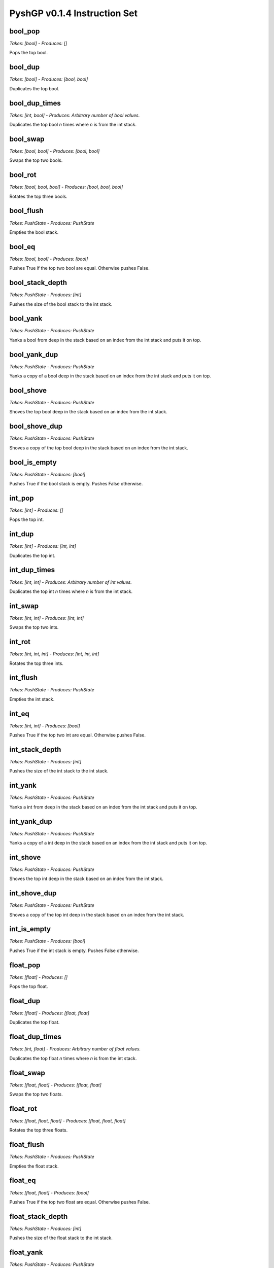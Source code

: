 ******************************
PyshGP v0.1.4 Instruction Set
******************************
bool_pop
========
*Takes: [bool] - Produces: []*

Pops the top bool.

bool_dup
========
*Takes: [bool] - Produces: [bool, bool]*

Duplicates the top bool.

bool_dup_times
==============
*Takes: [int, bool] - Produces: Arbitrary number of bool values.*

Duplicates the top bool `n` times where `n` is from the int stack.

bool_swap
=========
*Takes: [bool, bool] - Produces: [bool, bool]*

Swaps the top two bools.

bool_rot
========
*Takes: [bool, bool, bool] - Produces: [bool, bool, bool]*

Rotates the top three bools.

bool_flush
==========
*Takes: PushState - Produces: PushState*

Empties the bool stack.

bool_eq
=======
*Takes: [bool, bool] - Produces: [bool]*

Pushes True if the top two bool are equal. Otherwise pushes False.

bool_stack_depth
================
*Takes: PushState - Produces: [int]*

Pushes the size of the bool stack to the int stack.

bool_yank
=========
*Takes: PushState - Produces: PushState*

Yanks a bool from deep in the stack based on an index from the int stack and puts it on top.

bool_yank_dup
=============
*Takes: PushState - Produces: PushState*

Yanks a copy of a bool deep in the stack based on an index from the int stack and puts it on top.

bool_shove
==========
*Takes: PushState - Produces: PushState*

Shoves the top bool deep in the stack based on an index from the int stack.

bool_shove_dup
==============
*Takes: PushState - Produces: PushState*

Shoves a copy of the top bool deep in the stack based on an index from the int stack.

bool_is_empty
=============
*Takes: PushState - Produces: [bool]*

Pushes True if the bool stack is empty. Pushes False otherwise.

int_pop
=======
*Takes: [int] - Produces: []*

Pops the top int.

int_dup
=======
*Takes: [int] - Produces: [int, int]*

Duplicates the top int.

int_dup_times
=============
*Takes: [int, int] - Produces: Arbitrary number of int values.*

Duplicates the top int `n` times where `n` is from the int stack.

int_swap
========
*Takes: [int, int] - Produces: [int, int]*

Swaps the top two ints.

int_rot
=======
*Takes: [int, int, int] - Produces: [int, int, int]*

Rotates the top three ints.

int_flush
=========
*Takes: PushState - Produces: PushState*

Empties the int stack.

int_eq
======
*Takes: [int, int] - Produces: [bool]*

Pushes True if the top two int are equal. Otherwise pushes False.

int_stack_depth
===============
*Takes: PushState - Produces: [int]*

Pushes the size of the int stack to the int stack.

int_yank
========
*Takes: PushState - Produces: PushState*

Yanks a int from deep in the stack based on an index from the int stack and puts it on top.

int_yank_dup
============
*Takes: PushState - Produces: PushState*

Yanks a copy of a int deep in the stack based on an index from the int stack and puts it on top.

int_shove
=========
*Takes: PushState - Produces: PushState*

Shoves the top int deep in the stack based on an index from the int stack.

int_shove_dup
=============
*Takes: PushState - Produces: PushState*

Shoves a copy of the top int deep in the stack based on an index from the int stack.

int_is_empty
============
*Takes: PushState - Produces: [bool]*

Pushes True if the int stack is empty. Pushes False otherwise.

float_pop
=========
*Takes: [float] - Produces: []*

Pops the top float.

float_dup
=========
*Takes: [float] - Produces: [float, float]*

Duplicates the top float.

float_dup_times
===============
*Takes: [int, float] - Produces: Arbitrary number of float values.*

Duplicates the top float `n` times where `n` is from the int stack.

float_swap
==========
*Takes: [float, float] - Produces: [float, float]*

Swaps the top two floats.

float_rot
=========
*Takes: [float, float, float] - Produces: [float, float, float]*

Rotates the top three floats.

float_flush
===========
*Takes: PushState - Produces: PushState*

Empties the float stack.

float_eq
========
*Takes: [float, float] - Produces: [bool]*

Pushes True if the top two float are equal. Otherwise pushes False.

float_stack_depth
=================
*Takes: PushState - Produces: [int]*

Pushes the size of the float stack to the int stack.

float_yank
==========
*Takes: PushState - Produces: PushState*

Yanks a float from deep in the stack based on an index from the int stack and puts it on top.

float_yank_dup
==============
*Takes: PushState - Produces: PushState*

Yanks a copy of a float deep in the stack based on an index from the int stack and puts it on top.

float_shove
===========
*Takes: PushState - Produces: PushState*

Shoves the top float deep in the stack based on an index from the int stack.

float_shove_dup
===============
*Takes: PushState - Produces: PushState*

Shoves a copy of the top float deep in the stack based on an index from the int stack.

float_is_empty
==============
*Takes: PushState - Produces: [bool]*

Pushes True if the float stack is empty. Pushes False otherwise.

str_pop
=======
*Takes: [str] - Produces: []*

Pops the top str.

str_dup
=======
*Takes: [str] - Produces: [str, str]*

Duplicates the top str.

str_dup_times
=============
*Takes: [int, str] - Produces: Arbitrary number of str values.*

Duplicates the top str `n` times where `n` is from the int stack.

str_swap
========
*Takes: [str, str] - Produces: [str, str]*

Swaps the top two strs.

str_rot
=======
*Takes: [str, str, str] - Produces: [str, str, str]*

Rotates the top three strs.

str_flush
=========
*Takes: PushState - Produces: PushState*

Empties the str stack.

str_eq
======
*Takes: [str, str] - Produces: [bool]*

Pushes True if the top two str are equal. Otherwise pushes False.

str_stack_depth
===============
*Takes: PushState - Produces: [int]*

Pushes the size of the str stack to the int stack.

str_yank
========
*Takes: PushState - Produces: PushState*

Yanks a str from deep in the stack based on an index from the int stack and puts it on top.

str_yank_dup
============
*Takes: PushState - Produces: PushState*

Yanks a copy of a str deep in the stack based on an index from the int stack and puts it on top.

str_shove
=========
*Takes: PushState - Produces: PushState*

Shoves the top str deep in the stack based on an index from the int stack.

str_shove_dup
=============
*Takes: PushState - Produces: PushState*

Shoves a copy of the top str deep in the stack based on an index from the int stack.

str_is_empty
============
*Takes: PushState - Produces: [bool]*

Pushes True if the str stack is empty. Pushes False otherwise.

char_pop
========
*Takes: [char] - Produces: []*

Pops the top char.

char_dup
========
*Takes: [char] - Produces: [char, char]*

Duplicates the top char.

char_dup_times
==============
*Takes: [int, char] - Produces: Arbitrary number of char values.*

Duplicates the top char `n` times where `n` is from the int stack.

char_swap
=========
*Takes: [char, char] - Produces: [char, char]*

Swaps the top two chars.

char_rot
========
*Takes: [char, char, char] - Produces: [char, char, char]*

Rotates the top three chars.

char_flush
==========
*Takes: PushState - Produces: PushState*

Empties the char stack.

char_eq
=======
*Takes: [char, char] - Produces: [bool]*

Pushes True if the top two char are equal. Otherwise pushes False.

char_stack_depth
================
*Takes: PushState - Produces: [int]*

Pushes the size of the char stack to the int stack.

char_yank
=========
*Takes: PushState - Produces: PushState*

Yanks a char from deep in the stack based on an index from the int stack and puts it on top.

char_yank_dup
=============
*Takes: PushState - Produces: PushState*

Yanks a copy of a char deep in the stack based on an index from the int stack and puts it on top.

char_shove
==========
*Takes: PushState - Produces: PushState*

Shoves the top char deep in the stack based on an index from the int stack.

char_shove_dup
==============
*Takes: PushState - Produces: PushState*

Shoves a copy of the top char deep in the stack based on an index from the int stack.

char_is_empty
=============
*Takes: PushState - Produces: [bool]*

Pushes True if the char stack is empty. Pushes False otherwise.

code_pop
========
*Takes: [code] - Produces: []*

Pops the top code.

code_dup
========
*Takes: [code] - Produces: [code, code]*

Duplicates the top code.

code_dup_times
==============
*Takes: [int, code] - Produces: Arbitrary number of code values.*

Duplicates the top code `n` times where `n` is from the int stack.

code_swap
=========
*Takes: [code, code] - Produces: [code, code]*

Swaps the top two codes.

code_rot
========
*Takes: [code, code, code] - Produces: [code, code, code]*

Rotates the top three codes.

code_flush
==========
*Takes: PushState - Produces: PushState*

Empties the code stack.

code_eq
=======
*Takes: [code, code] - Produces: [bool]*

Pushes True if the top two code are equal. Otherwise pushes False.

code_stack_depth
================
*Takes: PushState - Produces: [int]*

Pushes the size of the code stack to the int stack.

code_yank
=========
*Takes: PushState - Produces: PushState*

Yanks a code from deep in the stack based on an index from the int stack and puts it on top.

code_yank_dup
=============
*Takes: PushState - Produces: PushState*

Yanks a copy of a code deep in the stack based on an index from the int stack and puts it on top.

code_shove
==========
*Takes: PushState - Produces: PushState*

Shoves the top code deep in the stack based on an index from the int stack.

code_shove_dup
==============
*Takes: PushState - Produces: PushState*

Shoves a copy of the top code deep in the stack based on an index from the int stack.

code_is_empty
=============
*Takes: PushState - Produces: [bool]*

Pushes True if the code stack is empty. Pushes False otherwise.

exec_pop
========
*Takes: [exec] - Produces: [] - Opens 1 code blocks*

Pops the top exec.

exec_dup
========
*Takes: [exec] - Produces: [exec, exec] - Opens 1 code blocks*

Duplicates the top exec.

exec_dup_times
==============
*Takes: [int, exec] - Produces: Arbitrary number of exec values. - Opens 1 code blocks*

Duplicates the top exec `n` times where `n` is from the int stack.

exec_swap
=========
*Takes: [exec, exec] - Produces: [exec, exec] - Opens 2 code blocks*

Swaps the top two execs.

exec_rot
========
*Takes: [exec, exec, exec] - Produces: [exec, exec, exec] - Opens 3 code blocks*

Rotates the top three execs.

exec_flush
==========
*Takes: PushState - Produces: PushState*

Empties the exec stack.

exec_eq
=======
*Takes: [exec, exec] - Produces: [bool]*

Pushes True if the top two exec are equal. Otherwise pushes False.

exec_stack_depth
================
*Takes: PushState - Produces: [int]*

Pushes the size of the exec stack to the int stack.

exec_yank
=========
*Takes: PushState - Produces: PushState*

Yanks a exec from deep in the stack based on an index from the int stack and puts it on top.

exec_yank_dup
=============
*Takes: PushState - Produces: PushState*

Yanks a copy of a exec deep in the stack based on an index from the int stack and puts it on top.

exec_shove
==========
*Takes: PushState - Produces: PushState - Opens 1 code blocks*

Shoves the top exec deep in the stack based on an index from the int stack.

exec_shove_dup
==============
*Takes: PushState - Produces: PushState - Opens 1 code blocks*

Shoves a copy of the top exec deep in the stack based on an index from the int stack.

exec_is_empty
=============
*Takes: PushState - Produces: [bool]*

Pushes True if the exec stack is empty. Pushes False otherwise.

code_from_bool
==============
*Takes: [bool] - Produces: [code]*

Moves the top bool to the code stack.

code_from_int
=============
*Takes: [int] - Produces: [code]*

Moves the top int to the code stack.

code_from_float
===============
*Takes: [float] - Produces: [code]*

Moves the top float to the code stack.

code_from_str
=============
*Takes: [str] - Produces: [code]*

Moves the top str to the code stack.

code_from_char
==============
*Takes: [char] - Produces: [code]*

Moves the top char to the code stack.

code_from_exec
==============
*Takes: [exec] - Produces: [code] - Opens 1 code blocks*

Moves the top exec to the code stack.

noop
====
*Takes: [] - Produces: []*

A noop SimpleInstruction which does nothing.

noop_open
=========
*Takes: [] - Produces: [] - Opens 1 code blocks*

A noop SimpleInstruction which does nothing. Opens a code block.

code_is_code_block
==================
*Takes: [code] - Produces: [bool]*

Push True if top item on code stack is a CodeBlock. False otherwise.

code_is_singular
================
*Takes: [code] - Produces: [bool]*

Push True if top item on code stack is a not CodeBlock. False otherwise.

code_length
===========
*Takes: [code] - Produces: [int]*

If the top code item is a CodeBlock, pushes its length, otherwise pushes 1.

code_first
==========
*Takes: [code] - Produces: [code]*

If the top code item is a CodeBlock, pushes its first element.

code_last
=========
*Takes: [code] - Produces: [code]*

If the top code item is a CodeBlock, pushes its last element.

code_rest
=========
*Takes: [code] - Produces: [code]*

If the top code item is a CodeBlock, pushes it to the code stack without its first element.

code_but_last
=============
*Takes: [code] - Produces: [code]*

If the top code item is a CodeBlock, pushes it to the code stack without its last element.

code_wrap
=========
*Takes: [code] - Produces: [code]*

Wraps the top item on the code stack in a CodeBlock.

code_list
=========
*Takes: [code, code] - Produces: [code]*

Wraps the top two items on the code stack in a CodeBlock.

code_combine
============
*Takes: [code, code] - Produces: [code]*

Combines the top two items on the code stack in a CodeBlock.
        If one items is a CodeBlock, the other item is appended to it. If both
        items are CodeBlocks, they are concatenated together.

code_do
=======
*Takes: [code] - Produces: [exec]*

Moves the top element of the code stack to the exec stack for execution.

code_do_dup
===========
*Takes: [code] - Produces: [exec, code]*

Copies the top element of the code stack to the exec stack for execution.

code_do_then_pop
================
*Takes: PushState - Produces: PushState*

Pushes a `code_pop` JitInstructionRef and the top item of the
        code stack to the exec stack. Result is the top code item executing before
        it is removed from the code stack.

code_do_range
=============
*Takes: PushState - Produces: PushState*

Evaluates the top item on the code stack for each step along
        the range `i` to `j`. Both `i` and `j` are taken from the int stack.

exec_do_range
=============
*Takes: PushState - Produces: PushState - Opens 1 code blocks*

Evaluates the top item on the exec stack for each step along
        the range `i` to `j`. Both `i` and `j` are taken from the int stack.
        Differs from code_do_range only in the source of the code and the
        recursive call.

code_do_count
=============
*Takes: PushState - Produces: PushState*

Evaluates the top item on the code stack `n` times, where
        `n` comes from the `n` comes from the top of the int stack.

exec_do_count
=============
*Takes: PushState - Produces: PushState - Opens 1 code blocks*

Evaluates the top item on the exec stack `n` times, where
        `n` comes from the `n` comes from the top of the int stack. Differs from
        code.do*count only in the source of the code and the recursive call.

code_do_times
=============
*Takes: PushState - Produces: PushState*

Evaluates the top item on the code stack `n` times, where
        `n` comes from the `n` comes from the top of the int stack.

exec_do_times
=============
*Takes: PushState - Produces: PushState - Opens 1 code blocks*

Evaluates the top item on the code stack `n` times, where
        `n` comes from the `n` comes from the top of the int stack.

exec_while
==========
*Takes: PushState - Produces: PushState - Opens 1 code blocks*

Evaluates the top item on the exec stack repeated until the top
        bool is no longer True.

exec_do_while
=============
*Takes: PushState - Produces: PushState - Opens 1 code blocks*

Evaluates the top item on the exec stack repeated until the top
        bool is no longer True.

code_map
========
*Takes: PushState - Produces: PushState*

Evaluates the top item on the exec stack for each element of the top
        CodeBlock on the code stack. If the top code item is not a CodeBlock, it is wrapped
        into one.

code_if
=======
*Takes: [bool, code, code] - Produces: [exec]*

If the top boolean is true, execute the top element of the code
        stack and skip the second. Otherwise, skip the top element of the
        code stack and execute the second.

exec_if
=======
*Takes: [bool, exec, exec] - Produces: [exec] - Opens 2 code blocks*

If the top boolean is true, execute the top element of the exec
        stack and skip the second. Otherwise, skip the top element of the
        exec stack and execute the second.

code_when
=========
*Takes: PushState - Produces: PushState*

Evalutates the top code item if the top bool is True.
        Otherwise the top code is popped.

exec_when
=========
*Takes: PushState - Produces: PushState - Opens 1 code blocks*

Pops the next item on the exec stack without evaluating it
        if the top bool is False. Otherwise, has no effect.

code_member
===========
*Takes: [code, code] - Produces: [bool]*

Pushes True if the second code item is a found within the top code item.
        If the top code item is not a CodeBlock, it is wrapped.

code_nth
========
*Takes: [code, int] - Produces: [code]*

Pushes nth item of the top element on the code stack. If
        the top item is not a CodeBlock it is wrapped in a CodeBlock.

make_empty_code_block
=====================
*Takes: [] - Produces: [code]*

Pushes an empty CodeBlock to the code stack.

is_empty_code_block
===================
*Takes: [code] - Produces: [bool]*

Pushes true if top code item is an empty CodeBlock. Pushes
        false otherwise.

code_size
=========
*Takes: [code] - Produces: [int]*

Pushes the total size of the top item on the code stack. If
        the top item is a CodeBlock, this includes the size of all the CodeBlock's
        elements recusively.

code_extract
============
*Takes: [code, int] - Produces: [code]*

Traverses the top code item depth first and returns the nth
        item based on the top int.

code_insert
===========
*Takes: [code, code, int] - Produces: [code]*

Traverses the top code item depth first and inserts the
        second code item at position `n`. The value of `n` is the top int.

code_first_position
===================
*Takes: [code, code] - Produces: [int]*

Pushes the first position of the second code item within
        the top code item. If not found, pushes -1. If the top code item is not
        a CodeBlock, this instruction returns 0 if the top two code elements are
        equal and -1 otherwise.

code_reverse
============
*Takes: [code] - Produces: [code]*

Pushes the top code item reversed. No effect if top code
        item is not a CodeBlock.

int_add
=======
*Takes: [int, int] - Produces: [int]*

Adds the top two ints and pushes the result.

int_sub
=======
*Takes: [int, int] - Produces: [int]*

Subtracts the top two ints and pushes the result.

int_mult
========
*Takes: [int, int] - Produces: [int]*

Multiplies the top two ints and pushes the result.

int_div
=======
*Takes: [int, int] - Produces: [int]*

Divides the top two ints and pushes the result.

int_mod
=======
*Takes: [int, int] - Produces: [int]*

Computes the modulous of the top two ints and pushes the result.

int_min
=======
*Takes: [int, int] - Produces: [int]*

Pushes the minimum of two int.

int_max
=======
*Takes: [int, int] - Produces: [int]*

Pushes the maximum of two int.

int_inc
=======
*Takes: [int] - Produces: [int]*

Increments the top int by 1.

int_dec
=======
*Takes: [int] - Produces: [int]*

Decrements the top int by 1.

int_lt
======
*Takes: [int, int] - Produces: [bool]*

Pushes true if the top int is less than the second. Pushes false otherwise.

int_lte
=======
*Takes: [int, int] - Produces: [bool]*

Pushes true if the top int is less than, or equal to, the second. Pushes false otherwise.

int_gt
======
*Takes: [int, int] - Produces: [bool]*

Pushes true if the top int is greater than the second.. Pushes false otherwise.

int_gte
=======
*Takes: [int, int] - Produces: [bool]*

Pushes true if the top int is greater than, or equal to, the second. Pushes false otherwise.

float_add
=========
*Takes: [float, float] - Produces: [float]*

Adds the top two floats and pushes the result.

float_sub
=========
*Takes: [float, float] - Produces: [float]*

Subtracts the top two floats and pushes the result.

float_mult
==========
*Takes: [float, float] - Produces: [float]*

Multiplies the top two floats and pushes the result.

float_div
=========
*Takes: [float, float] - Produces: [float]*

Divides the top two floats and pushes the result.

float_mod
=========
*Takes: [float, float] - Produces: [float]*

Computes the modulous of the top two floats and pushes the result.

float_min
=========
*Takes: [float, float] - Produces: [float]*

Pushes the minimum of two float.

float_max
=========
*Takes: [float, float] - Produces: [float]*

Pushes the maximum of two float.

float_inc
=========
*Takes: [float] - Produces: [float]*

Increments the top float by 1.

float_dec
=========
*Takes: [float] - Produces: [float]*

Decrements the top float by 1.

float_lt
========
*Takes: [float, float] - Produces: [bool]*

Pushes true if the top float is less than the second. Pushes false otherwise.

float_lte
=========
*Takes: [float, float] - Produces: [bool]*

Pushes true if the top float is less than, or equal to, the second. Pushes false otherwise.

float_gt
========
*Takes: [float, float] - Produces: [bool]*

Pushes true if the top float is greater than the second.. Pushes false otherwise.

float_gte
=========
*Takes: [float, float] - Produces: [bool]*

Pushes true if the top float is greater than, or equal to, the second. Pushes false otherwise.

float_sin
=========
*Takes: [float] - Produces: [float]*

Pushes the sin of the top float.

float_cos
=========
*Takes: [float] - Produces: [float]*

Pushes the cos of the top float.

float_tan
=========
*Takes: [float] - Produces: [float]*

Pushes the tan of the top float.

int_from_bool
=============
*Takes: [bool] - Produces: [int]*

Pushes 1 in the top boolean is true. Pushes 0 if the top boolean is false.

float_from_bool
===============
*Takes: [bool] - Produces: [float]*

Pushes 1.0 in the top boolean is true. Pushes 0.0 if the top boolean is false.

int_from_float
==============
*Takes: [float] - Produces: [int]*

Casts the top float to an integer and pushes the result.

float_from_int
==============
*Takes: [int] - Produces: [float]*

Casts the top integer to a float and pushes the result.

str_concat
==========
*Takes: [str, str] - Produces: [str]*

Concatenates the top two strs and pushes the resulting string.

str_insert_str
==============
*Takes: [str, str, int] - Produces: [str]*

Inserts str into the top str at index `n` and pushes
            the resulting string. The value for `n` is taken from the int stack.

str_from_first_char
===================
*Takes: [str] - Produces: [str]*

Pushes a str of the first character of the top string.

str_from_last_char
==================
*Takes: [str] - Produces: [str]*

Pushes a str of the last character of the top string.

str_from_nth_char
=================
*Takes: [str, int] - Produces: [str]*

Pushes a str of the nth character of the top string. The top integer denotes nth position.

str_contains_str
================
*Takes: [str, str] - Produces: [bool]*

Pushes true if the next str is in the top string. Pushes false otherwise.

str_index_of_str
================
*Takes: [str, str] - Produces: [int]*

Pushes the index of the next str in the top string. If not found, pushes -1.

str_split_on_str
================
*Takes: [str, str] - Produces: Arbitrary number of str values.*

Pushes multiple strs produced by splitting the top str on the top str.

str_replace_first_str
=====================
*Takes: [str, str, str] - Produces: [str]*

Pushes the str produced by replaceing the first occurrence of the
            top str with the second str.

str_replace_n_str
=================
*Takes: [str, str, str, int] - Produces: [str]*

Pushes the str produced by replaceing the first `n` occurrences of the
            top str with the second str. The value for `n` is the top int.

str_replace_all_str
===================
*Takes: [str, str, str] - Produces: [str]*

Pushes the str produced by replaceing all occurrences of the
            top str with the second str.

str_remove_first_str
====================
*Takes: [str, str] - Produces: [str]*

Pushes the str produced by removing the first occurrence of the top str.

str_remove_n_str
================
*Takes: [str, str, int] - Produces: [str]*

Pushes the str produced by remvoing the first `n` occurrences of the
            top str. The value for `n` is the top int.

str_remove_all_str
==================
*Takes: [str, str] - Produces: [str]*

Pushes the str produced by removing all occurrences of the top str.

str_occurrences_of_str
======================
*Takes: [str, str] - Produces: [int]*

Pushes the number of times the top str occurs in the top str to the int stack.

char_concat
===========
*Takes: [char, char] - Produces: [str]*

Concatenates the top two chars and pushes the resulting string.

str_insert_char
===============
*Takes: [str, char, int] - Produces: [str]*

Inserts char into the top str at index `n` and pushes
            the resulting string. The value for `n` is taken from the int stack.

char_from_first_char
====================
*Takes: [str] - Produces: [char]*

Pushes a char of the first character of the top string.

char_from_last_char
===================
*Takes: [str] - Produces: [char]*

Pushes a char of the last character of the top string.

char_from_nth_char
==================
*Takes: [str, int] - Produces: [char]*

Pushes a char of the nth character of the top string. The top integer denotes nth position.

str_contains_char
=================
*Takes: [str, char] - Produces: [bool]*

Pushes true if the next char is in the top string. Pushes false otherwise.

str_index_of_char
=================
*Takes: [str, char] - Produces: [int]*

Pushes the index of the next char in the top string. If not found, pushes -1.

str_split_on_char
=================
*Takes: [str, char] - Produces: Arbitrary number of str values.*

Pushes multiple strs produced by splitting the top str on the top char.

str_replace_first_char
======================
*Takes: [str, char, char] - Produces: [str]*

Pushes the str produced by replaceing the first occurrence of the
            top char with the second char.

str_replace_n_char
==================
*Takes: [str, char, char, int] - Produces: [str]*

Pushes the str produced by replaceing the first `n` occurrences of the
            top char with the second char. The value for `n` is the top int.

str_replace_all_char
====================
*Takes: [str, char, char] - Produces: [str]*

Pushes the str produced by replaceing all occurrences of the
            top char with the second char.

str_remove_first_char
=====================
*Takes: [str, char] - Produces: [str]*

Pushes the str produced by removing the first occurrence of the top char.

str_remove_n_char
=================
*Takes: [str, char, int] - Produces: [str]*

Pushes the str produced by remvoing the first `n` occurrences of the
            top char. The value for `n` is the top int.

str_remove_all_char
===================
*Takes: [str, char] - Produces: [str]*

Pushes the str produced by removing all occurrences of the top char.

str_occurrences_of_char
=======================
*Takes: [str, char] - Produces: [int]*

Pushes the number of times the top char occurs in the top str to the int stack.

str_reverse
===========
*Takes: [str] - Produces: [str]*

Takes the top string and pushes it reversed.

str_head
========
*Takes: [str, int] - Produces: [str]*

Pushes a string of the first `n` characters from the top string. The value
        for `n` is the top int mod the length of the string.

str_tail
========
*Takes: [str, int] - Produces: [str]*

Pushes a string of the last `n` characters from the top string. The value
        for `n` is the top int mod the length of the string.

str_append_char
===============
*Takes: [str, char] - Produces: [str]*

Appends the top char to the top string pushes the resulting string.

str_rest
========
*Takes: [str] - Produces: [str]*

Pushes the top str without its first character.

str_but_last
============
*Takes: [str] - Produces: [str]*

Pushes the top str without its last character.

str_drop
========
*Takes: [str, int] - Produces: [str]*

Pushes the top str without its first `n` character. The value for `n`
        is the top int mod the length of the string.

str_but_last_n
==============
*Takes: [str, int] - Produces: [str]*

Pushes the top str without its last `n` character. The value for `n`
        is the top int mod the length of the string.

str_length
==========
*Takes: [str] - Produces: [int]*

Pushes the length of the top str to the int stack.

str_make_empty
==============
*Takes: [] - Produces: [str]*

Pushes an empty string.

str_is_empty_string
===================
*Takes: [str] - Produces: [bool]*

Pushes True if top string is empty. Pushes False otherwise.

str_remove_nth
==============
*Takes: [str, int] - Produces: [str]*

Pushes the top str with the nth character removed.

str_set_nth
===========
*Takes: [str, char, int] - Produces: [str]*

Pushes the top str with the nth character set to the top character.

str_strip_whitespace
====================
*Takes: [str] - Produces: [str]*

Pushes the top str with trailing and leading whitespace stripped.

char_is_whitespace
==================
*Takes: [char] - Produces: [bool]*

Pushes True if the top Char is whitespace. Pushes False otherwise.

char_is_letter
==============
*Takes: [char] - Produces: [bool]*

Pushes True if the top Char is a letter. Pushes False otherwise.

char_is_digit
=============
*Takes: [char] - Produces: [bool]*

Pushes True if the top Char is a numeric digit. Pushes False otherwise.

str_from_bool
=============
*Takes: [bool] - Produces: [str]*

Pushes the top bool converted into a str.

str_from_int
============
*Takes: [int] - Produces: [str]*

Pushes the top int converted into a str.

str_from_float
==============
*Takes: [float] - Produces: [str]*

Pushes the top float converted into a str.

str_from_char
=============
*Takes: [char] - Produces: [str]*

Pushes the top char converted into a str.

char_from_bool
==============
*Takes: [bool] - Produces: [char]*

Pushes the char "T" if the top bool is True. If the top
        bool is False, pushes the char "F".

char_from_ascii_int
===================
*Takes: [int] - Produces: [char]*

Pushes the top int converted into a Character by using the int mod 128 as an ascii value.

_char_from_float
================
*Takes: [float] - Produces: [char]*

Pushes the top float converted into a Character by flooring
        the float to an int, taking the int mod 128, and using it as an ascii value.

chars_from_str
==============
*Takes: [str] - Produces: Arbitrary number of char values.*

Pushes each character of the top str to the char stack in reverse order.

print_bool
==========
*Takes: [bool] - Produces: [stdout]*

Prints the top bool.

print_int
=========
*Takes: [int] - Produces: [stdout]*

Prints the top int.

print_char
==========
*Takes: [char] - Produces: [stdout]*

Prints the top char.

print_float
===========
*Takes: [float] - Produces: [stdout]*

Prints the top float.

print_str
=========
*Takes: [str] - Produces: [stdout]*

Prints the top str.

bool_and
========
*Takes: [bool, bool] - Produces: [bool]*

Pushes the result of and-ing the top two booleans.

bool_or
=======
*Takes: [bool, bool] - Produces: [bool]*

Pushes the result of or-ing the top two booleans.

bool_not
========
*Takes: [bool] - Produces: [bool]*

Pushes the inverse of the boolean.

bool_xor
========
*Takes: [bool, bool] - Produces: [bool]*

Pushes the result of xor-ing the top two booleans.

bool_invert_first_then_and
==========================
*Takes: [bool, bool] - Produces: [bool]*

"Pushes the result of and-ing the top two booleans after inverting the
        top boolean.

bool_second_first_then_and
==========================
*Takes: [bool, bool] - Produces: [bool]*

"Pushes the result of and-ing the top two booleans after inverting the
        second boolean.

bool_from_int
=============
*Takes: [int] - Produces: [bool]*

If the top int is 0, pushes False. Pushes True for any other int value.

bool_from_float
===============
*Takes: [float] - Produces: [bool]*

If the top float is 0.0, pushes False. Pushes True for any other float value.

